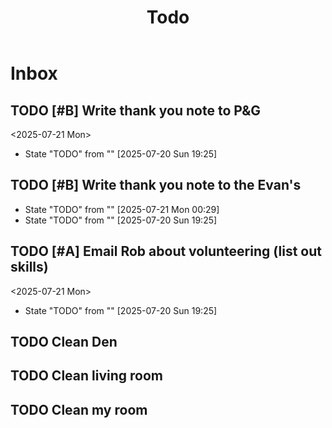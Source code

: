 #+title: Todo

* Inbox
** TODO [#B] Write thank you note to P&G
DEADLINE: <2025-07-21 Mon>
<2025-07-21 Mon>
- State "TODO"       from ""           [2025-07-20 Sun 19:25]
** TODO [#B] Write thank you note to the Evan's
DEADLINE: <2025-07-21 Mon>
- State "TODO"       from ""           [2025-07-21 Mon 00:29]
- State "TODO"       from ""           [2025-07-20 Sun 19:25]
** TODO [#A] Email Rob about volunteering (list out skills)
DEADLINE: <2025-07-21 Mon>
<2025-07-21 Mon>
- State "TODO"       from ""           [2025-07-20 Sun 19:25]

** TODO Clean Den
DEADLINE: <2025-07-21 Mon>

** TODO Clean living room
DEADLINE: <2025-07-21 Mon>

** TODO Clean my room
DEADLINE: <2025-07-21 Mon>
